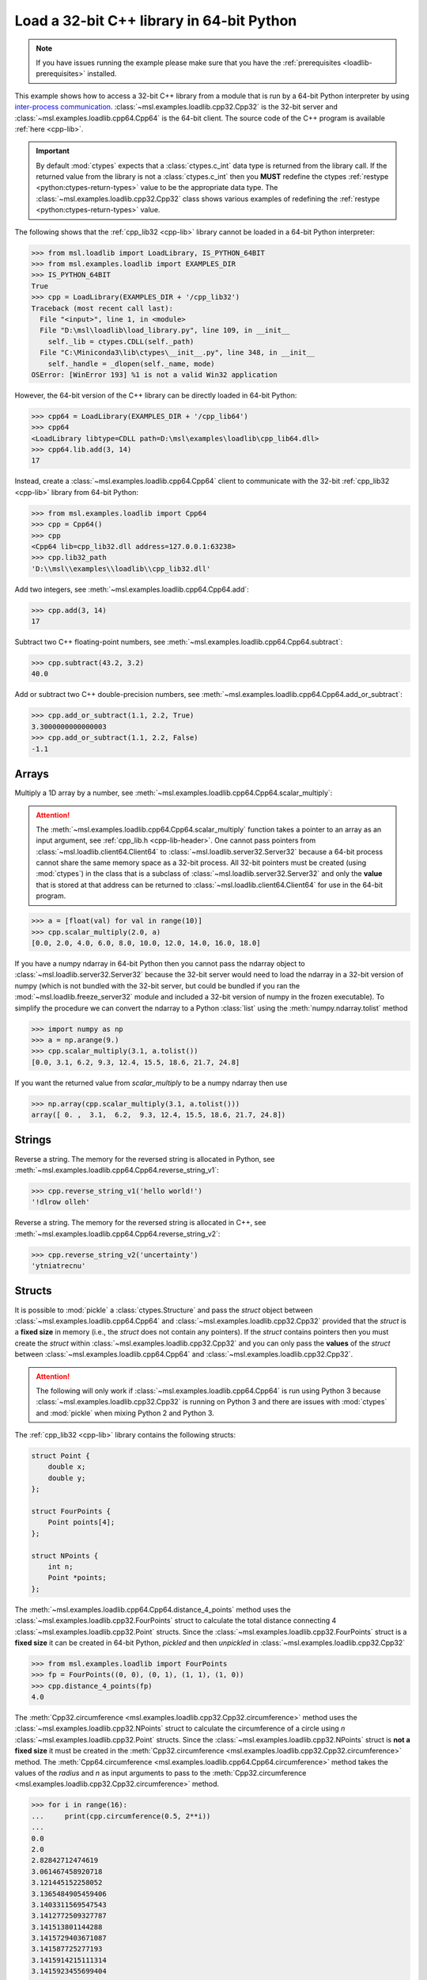 .. _loadlib-tutorial-cpp:

==========================================
Load a 32-bit C++ library in 64-bit Python
==========================================

.. note::
   If you have issues running the example please make sure that you have the
   :ref:`prerequisites <loadlib-prerequisites>` installed.

This example shows how to access a 32-bit C++ library from a module that is run by a
64-bit Python interpreter by using `inter-process communication
<https://en.wikipedia.org/wiki/Inter-process_communication>`_.
:class:`~msl.examples.loadlib.cpp32.Cpp32` is the 32-bit server and
:class:`~msl.examples.loadlib.cpp64.Cpp64` is the 64-bit client. The source
code of the C++ program is available :ref:`here <cpp-lib>`.

.. important::
   By default :mod:`ctypes` expects that a :class:`ctypes.c_int` data type is
   returned from the library call. If the returned value from the library is not a
   :class:`ctypes.c_int` then you **MUST** redefine the ctypes
   :ref:`restype <python:ctypes-return-types>` value to be the appropriate data type.
   The :class:`~msl.examples.loadlib.cpp32.Cpp32` class shows various examples of
   redefining the :ref:`restype <python:ctypes-return-types>` value.

The following shows that the :ref:`cpp_lib32 <cpp-lib>` library
cannot be loaded in a 64-bit Python interpreter:

.. code-block:: pycon

   >>> from msl.loadlib import LoadLibrary, IS_PYTHON_64BIT
   >>> from msl.examples.loadlib import EXAMPLES_DIR
   >>> IS_PYTHON_64BIT
   True
   >>> cpp = LoadLibrary(EXAMPLES_DIR + '/cpp_lib32')
   Traceback (most recent call last):
     File "<input>", line 1, in <module>
     File "D:\msl\loadlib\load_library.py", line 109, in __init__
       self._lib = ctypes.CDLL(self._path)
     File "C:\Miniconda3\lib\ctypes\__init__.py", line 348, in __init__
       self._handle = _dlopen(self._name, mode)
   OSError: [WinError 193] %1 is not a valid Win32 application

However, the 64-bit version of the C++ library can be directly loaded in 64-bit Python:

.. code-block:: pycon

   >>> cpp64 = LoadLibrary(EXAMPLES_DIR + '/cpp_lib64')
   >>> cpp64
   <LoadLibrary libtype=CDLL path=D:\msl\examples\loadlib\cpp_lib64.dll>
   >>> cpp64.lib.add(3, 14)
   17

Instead, create a :class:`~msl.examples.loadlib.cpp64.Cpp64` client to communicate with the
32-bit :ref:`cpp_lib32 <cpp-lib>` library from 64-bit Python:

.. code-block:: pycon

   >>> from msl.examples.loadlib import Cpp64
   >>> cpp = Cpp64()
   >>> cpp
   <Cpp64 lib=cpp_lib32.dll address=127.0.0.1:63238>
   >>> cpp.lib32_path
   'D:\\msl\\examples\\loadlib\\cpp_lib32.dll'

Add two integers, see :meth:`~msl.examples.loadlib.cpp64.Cpp64.add`:

.. code-block:: pycon

   >>> cpp.add(3, 14)
   17

Subtract two C++ floating-point numbers, see :meth:`~msl.examples.loadlib.cpp64.Cpp64.subtract`:

.. code-block:: pycon

   >>> cpp.subtract(43.2, 3.2)
   40.0

Add or subtract two C++ double-precision numbers, see :meth:`~msl.examples.loadlib.cpp64.Cpp64.add_or_subtract`:

.. code-block:: pycon

   >>> cpp.add_or_subtract(1.1, 2.2, True)
   3.3000000000000003
   >>> cpp.add_or_subtract(1.1, 2.2, False)
   -1.1

.. _cpp-array-example:

Arrays
------

Multiply a 1D array by a number, see :meth:`~msl.examples.loadlib.cpp64.Cpp64.scalar_multiply`:

.. attention::
   The :meth:`~msl.examples.loadlib.cpp64.Cpp64.scalar_multiply` function takes a pointer to an array as an input
   argument, see :ref:`cpp_lib.h <cpp-lib-header>`. One cannot pass pointers from :class:`~msl.loadlib.client64.Client64`
   to :class:`~msl.loadlib.server32.Server32` because a 64-bit process cannot share the same memory space as a
   32-bit process. All 32-bit pointers must be created (using :mod:`ctypes`) in the class that is a subclass of
   :class:`~msl.loadlib.server32.Server32` and only the **value** that is stored at that address can be returned to
   :class:`~msl.loadlib.client64.Client64` for use in the 64-bit program.

.. code-block:: pycon

   >>> a = [float(val) for val in range(10)]
   >>> cpp.scalar_multiply(2.0, a)
   [0.0, 2.0, 4.0, 6.0, 8.0, 10.0, 12.0, 14.0, 16.0, 18.0]

If you have a numpy ndarray in 64-bit Python then you cannot pass the ndarray object to
:class:`~msl.loadlib.server32.Server32` because the 32-bit server would need to load the ndarray in a 32-bit version
of numpy (which is not bundled with the 32-bit server, but could be bundled if you ran the
:mod:`~msl.loadlib.freeze_server32` module and included a 32-bit version of numpy in the frozen executable).
To simplify the procedure we can convert the ndarray to a Python :class:`list` using the :meth:`numpy.ndarray.tolist`
method

.. code-block:: pycon

   >>> import numpy as np
   >>> a = np.arange(9.)
   >>> cpp.scalar_multiply(3.1, a.tolist())
   [0.0, 3.1, 6.2, 9.3, 12.4, 15.5, 18.6, 21.7, 24.8]

If you want the returned value from `scalar_multiply` to be a numpy ndarray then use

.. code-block:: pycon

   >>> np.array(cpp.scalar_multiply(3.1, a.tolist()))
   array([ 0. ,  3.1,  6.2,  9.3, 12.4, 15.5, 18.6, 21.7, 24.8])

.. _cpp-string-example:

Strings
-------

Reverse a string. The memory for the reversed string is allocated in Python,
see :meth:`~msl.examples.loadlib.cpp64.Cpp64.reverse_string_v1`:

.. code-block:: pycon

   >>> cpp.reverse_string_v1('hello world!')
   '!dlrow olleh'

Reverse a string. The memory for the reversed string is allocated in C++,
see :meth:`~msl.examples.loadlib.cpp64.Cpp64.reverse_string_v2`:

.. code-block:: pycon

   >>> cpp.reverse_string_v2('uncertainty')
   'ytniatrecnu'

.. _cpp-structs-example:

Structs
-------

It is possible to :mod:`pickle` a :class:`ctypes.Structure` and pass the *struct* object between
:class:`~msl.examples.loadlib.cpp64.Cpp64` and :class:`~msl.examples.loadlib.cpp32.Cpp32` provided
that the *struct* is a **fixed size** in memory (i.e., the *struct* does not contain any pointers).
If the *struct* contains pointers then you must create the *struct* within
:class:`~msl.examples.loadlib.cpp32.Cpp32` and you can only pass the **values** of the *struct* between
:class:`~msl.examples.loadlib.cpp64.Cpp64` and :class:`~msl.examples.loadlib.cpp32.Cpp32`.

.. attention::

   The following will only work if :class:`~msl.examples.loadlib.cpp64.Cpp64` is run using Python 3
   because :class:`~msl.examples.loadlib.cpp32.Cpp32` is running on Python 3 and there are issues
   with :mod:`ctypes` and :mod:`pickle` when mixing Python 2 and Python 3.

The :ref:`cpp_lib32 <cpp-lib>` library contains the following structs:

.. code-block:: cpp

    struct Point {
        double x;
        double y;
    };

    struct FourPoints {
        Point points[4];
    };

    struct NPoints {
        int n;
        Point *points;
    };

The :meth:`~msl.examples.loadlib.cpp64.Cpp64.distance_4_points` method uses the
:class:`~msl.examples.loadlib.cpp32.FourPoints` struct to calculate the total distance connecting
4 :class:`~msl.examples.loadlib.cpp32.Point` structs. Since the :class:`~msl.examples.loadlib.cpp32.FourPoints`
struct is a **fixed size** it can be created in 64-bit Python, *pickled* and then *unpickled* in
:class:`~msl.examples.loadlib.cpp32.Cpp32`

.. code-block:: pycon

   >>> from msl.examples.loadlib import FourPoints
   >>> fp = FourPoints((0, 0), (0, 1), (1, 1), (1, 0))
   >>> cpp.distance_4_points(fp)
   4.0

The :meth:`Cpp32.circumference <msl.examples.loadlib.cpp32.Cpp32.circumference>` method uses the
:class:`~msl.examples.loadlib.cpp32.NPoints` struct to calculate the circumference of a circle using
*n* :class:`~msl.examples.loadlib.cpp32.Point` structs. Since the :class:`~msl.examples.loadlib.cpp32.NPoints`
struct is **not a fixed size** it must be created in the
:meth:`Cpp32.circumference <msl.examples.loadlib.cpp32.Cpp32.circumference>` method. The
:meth:`Cpp64.circumference <msl.examples.loadlib.cpp64.Cpp64.circumference>` method takes the values of
the *radius* and *n* as input arguments to pass to the
:meth:`Cpp32.circumference <msl.examples.loadlib.cpp32.Cpp32.circumference>` method.

.. code-block:: pycon

   >>> for i in range(16):
   ...     print(cpp.circumference(0.5, 2**i))
   ...
   0.0
   2.0
   2.82842712474619
   3.061467458920718
   3.121445152258052
   3.1365484905459406
   3.1403311569547543
   3.1412772509327787
   3.141513801144288
   3.1415729403671087
   3.141587725277193
   3.1415914215111314
   3.1415923455699404
   3.141592576584724
   3.1415926343379557
   3.1415926487759718

Shutdown the server, see :meth:`~msl.loadlib.client64.Client64.shutdown_server32`:

.. code-block:: pycon

   >>> cpp.shutdown_server32()

.. note::
   When using a subclass of :class:`~msl.loadlib.client64.Client64` in a script, the
   :meth:`~msl.loadlib.client64.Client64.shutdown_server32` method gets called automatically
   when the instance of the subclass is about to be destroyed and therefore you do not have to call
   the :meth:`~msl.loadlib.client64.Client64.shutdown_server32` method to shutdown the server.
